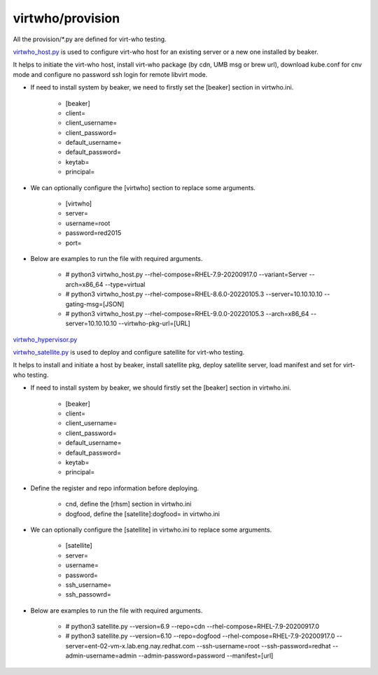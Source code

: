 virtwho/provision
=========

All the provision/*.py are defined for virt-who testing.

`virtwho_host.py`_ is used to configure virt-who host for an existing server or a new one installed by beaker.

It helps to initiate the virt-who host, install virt-who package (by cdn, UMB msg or brew url), download kube.conf for cnv mode and
configure no password ssh login for remote libvirt mode.

* If need to install system by beaker, we need to firstly set the [beaker] section in virtwho.ini.

    * [beaker]
    * client=
    * client_username=
    * client_password=
    * default_username=
    * default_password=
    * keytab=
    * principal=

* We can optionally configure the [virtwho] section to replace some arguments.

    * [virtwho]
    * server=
    * username=root
    * password=red2015
    * port=

* Below are examples to run the file with required arguments.

    * # python3 virtwho_host.py --rhel-compose=RHEL-7.9-20200917.0 --variant=Server --arch=x86_64 --type=virtual

    * # python3 virtwho_host.py --rhel-compose=RHEL-8.6.0-20220105.3 --server=10.10.10.10 --gating-msg=[JSON]

    * # python3 virtwho_host.py --rhel-compose=RHEL-9.0.0-20220105.3 --arch=x86_64 --server=10.10.10.10 --virtwho-pkg-url=[URL]



`virtwho_hypervisor.py`_




`virtwho_satellite.py`_ is used to deploy and configure satellite for virt-who testing.

It helps to install and initiate a host by beaker, install satellite pkg, deploy satellite server,
load manifest and set for virt-who testing.

* If need to install system by beaker, we should firstly set the [beaker] section in virtwho.ini.

    * [beaker]
    * client=
    * client_username=
    * client_password=
    * default_username=
    * default_password=
    * keytab=
    * principal=

* Define the register and repo information before deploying.

    * cnd,  define the [rhsm] section in virtwho.ini
    * dogfood, define the [satellite]:dogfood= in virtwho.ini


* We can optionally configure the [satellite] in virtwho.ini to replace some arguments.

    * [satellite]
    * server=
    * username=
    * password=
    * ssh_username=
    * ssh_passowrd=

* Below are examples to run the file with required arguments.

    * # python3 satellite.py --version=6.9 --repo=cdn --rhel-compose=RHEL-7.9-20200917.0
    * # python3 satellite.py --version=6.10 --repo=dogfood --rhel-compose=RHEL-7.9-20200917.0 --server=ent-02-vm-x.lab.eng.nay.redhat.com --ssh-username=root --ssh-password=redhat --admin-username=admin --admin-password=password --manifest=[url]





.. _virtwho_host.py:
    https://github.com/VirtwhoQE/virtwho-test/blob/master/virtwho/provision/virtwho_host.py
.. _virtwho_hypervisor.py:
    https://github.com/VirtwhoQE/virtwho-test/blob/master/virtwho/provision/virtwho_hypervisor.py
.. _virtwho_satellite.py:
    https://github.com/VirtwhoQE/virtwho-test/blob/master/virtwho/provision/virtwho_satellite.py

